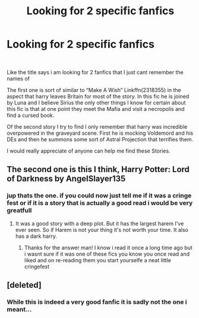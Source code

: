 #+TITLE: Looking for 2 specific fanfics

* Looking for 2 specific fanfics
:PROPERTIES:
:Author: fireinmyeier
:Score: 4
:DateUnix: 1590243297.0
:DateShort: 2020-May-23
:FlairText: What's That Fic?
:END:
​

Like the title says i am looking for 2 fanfics that I just cant remember the names of

The first one is sort of similar to “Make A Wish” Linkffn(2318355) in the aspect that harry leaves Britain for most of the story. In this fic he is joined by Luna and I believe Sirius the only other things I know for certain about this fic is that at one point they meet the Mafia and visit a necropolis and find a cursed book.

Of the second story I try to find I only remember that harry was incredible overpowered in the graveyard scene. First he is mocking Voldemord and his DEs and then he summons some sort of Astral Projection that terrifies them.

I would really appreciate of anyone can help me find these Stories.


** The second one is this I think, Harry Potter: Lord of Darkness by AngelSlayer135
:PROPERTIES:
:Author: unknown_dude_567
:Score: 1
:DateUnix: 1590263353.0
:DateShort: 2020-May-24
:END:

*** jup thats the one. if you could now just tell me if it was a cringe fest or if it is a story that is actually a good read i would be very greatfull
:PROPERTIES:
:Author: fireinmyeier
:Score: 1
:DateUnix: 1590264504.0
:DateShort: 2020-May-24
:END:

**** It was a good story with a deep plot. But it has the largest harem I've ever seen. So if Harem is not your thing it's not worth your time. It also has a dark harry.
:PROPERTIES:
:Author: unknown_dude_567
:Score: 1
:DateUnix: 1590287396.0
:DateShort: 2020-May-24
:END:

***** Thanks for the answer man! I know i read it once a long time ago but i wasnt sure if it was one of these fics you know you once read and liked and on re-reading them you start yourselfe a neat little cringefest
:PROPERTIES:
:Author: fireinmyeier
:Score: 1
:DateUnix: 1590288250.0
:DateShort: 2020-May-24
:END:


** [deleted]
:PROPERTIES:
:Score: 1
:DateUnix: 1590902674.0
:DateShort: 2020-May-31
:END:

*** While this is indeed a very good fanfic it is sadly not the one i meant...
:PROPERTIES:
:Author: fireinmyeier
:Score: 1
:DateUnix: 1591027662.0
:DateShort: 2020-Jun-01
:END:

